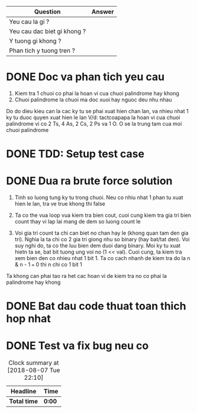 | Question                    | Answer |
|-----------------------------+--------|
| Yeu cau la gi ?             |        |
| Yeu cau dac biet gi khong ? |        |
| Y tuong gi khong ?          |        |
| Phan tich y tuong tren ?    |        |

* DONE Doc va phan tich yeu cau
  CLOSED: [2018-12-13 Thu 13:29]
1. Kiem tra 1 chuoi co phai la hoan vi cua chuoi palindrome hay khong
2. Chuoi palindrome la chuoi ma doc xuoi hay nguoc deu nhu nhau

Do do dieu kieu can la cac ky tu se phai xuat hien chan lan, va nhieu nhat 1 ky tu duoc quyen xuat hien le lan
V/d: tactcoapapa la hoan vi cua chuoi palindrome vi co 2 Ts, 4 As, 2 Cs, 2 Ps va 1 O. O se la trung tam cua moi chuoi palindrome

* DONE TDD: Setup test case
  CLOSED: [2018-12-13 Thu 13:30]

* DONE Dua ra brute force solution
  CLOSED: [2018-12-13 Thu 16:39]
1. Tinh so luong tung ky tu trong chuoi. Neu co nhiu nhat 1 phan tu xuat hien le lan, tra ve true khong thi false

2. Ta co the vua loop vua kiem tra bien cout, cuoi cung kiem tra gia tri bien count thay vi lap lai mang de dem so luong count le

3. Voi gia tri count ta chi can biet no chan hay le (khong quan tam den gia tri). Nghia la ta chi co 2 gia tri giong nhu so binary (hay bat/tat den). Voi suy nghi do, ta co the luu bien dem duoi dang binary. Moi ky tu xuat hietn ta se, bat bit tuong ung voi no (1 << val). Cuoi cung, ta kiem tra xem bien den co nhieu nhat 1 bit 1. Ta co cach nhanh de kiem tra do la n & n - 1 === 0 thi n chi co 1 bit 1

Ta khong can phai tao ra het cac hoan vi de kiem tra no co phai la palindrome hay khong

* DONE Bat dau code thuat toan thich hop nhat
  CLOSED: [2018-12-13 Thu 16:39]

* DONE Test va fix bug neu co
  CLOSED: [2018-12-13 Thu 16:39]

#+BEGIN: clocktable :scope file :maxlevel 2
#+CAPTION: Clock summary at [2018-08-07 Tue 22:10]
| Headline     | Time   |
|--------------+--------|
| *Total time* | *0:00* |
#+END:
